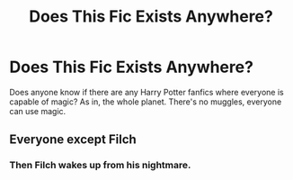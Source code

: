 #+TITLE: Does This Fic Exists Anywhere?

* Does This Fic Exists Anywhere?
:PROPERTIES:
:Author: Ariel_Schnee
:Score: 12
:DateUnix: 1601422896.0
:DateShort: 2020-Sep-30
:FlairText: Request
:END:
Does anyone know if there are any Harry Potter fanfics where everyone is capable of magic? As in, the whole planet. There's no muggles, everyone can use magic.


** Everyone except Filch
:PROPERTIES:
:Author: Jon_Riptide
:Score: 20
:DateUnix: 1601430653.0
:DateShort: 2020-Sep-30
:END:

*** Then Filch wakes up from his nightmare.
:PROPERTIES:
:Score: 8
:DateUnix: 1601442244.0
:DateShort: 2020-Sep-30
:END:
